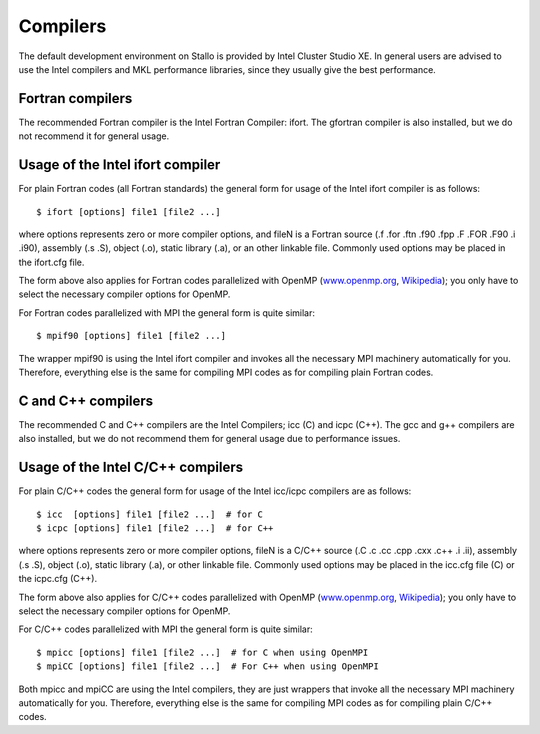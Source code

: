 

Compilers
=========

The default development environment on Stallo is provided by Intel Cluster
Studio XE. In general users are advised to use the Intel compilers and
MKL performance libraries, since they usually give the best performance.


Fortran compilers
-----------------

The recommended Fortran compiler is the Intel Fortran Compiler: ifort.
The gfortran compiler is also installed, but we do not recommend it
for general usage.


Usage of the Intel ifort compiler
---------------------------------

For plain Fortran codes (all Fortran standards) the general form
for usage of the Intel ifort compiler is as follows::

  $ ifort [options] file1 [file2 ...]

where options represents zero or more compiler options, and fileN is a
Fortran source (.f .for .ftn .f90 .fpp .F .FOR .F90 .i .i90), assembly
(.s .S), object (.o), static library (.a), or an other linkable file.
Commonly used options may be placed in the ifort.cfg file.

The form above also applies for Fortran codes parallelized with OpenMP
(`www.openmp.org <http://www.openmp.org/>`_,
`Wikipedia <http://en.wikipedia.org/wiki/Openmp>`_); you only have to
select the necessary compiler options for OpenMP.

For Fortran codes parallelized with MPI the general form is quite
similar::

  $ mpif90 [options] file1 [file2 ...]

The wrapper mpif90 is using the Intel ifort compiler and invokes all the
necessary MPI machinery automatically for you.  Therefore, everything else is
the same for compiling MPI codes as for compiling plain Fortran codes.


C and C++ compilers
-------------------

The recommended C and C++ compilers are the Intel Compilers; icc (C) and icpc
(C++). The gcc and g++ compilers are also installed, but we do not recommend
them for general usage due to performance issues.


Usage of the Intel C/C++ compilers
----------------------------------

For plain C/C++ codes the general form for usage of the Intel
icc/icpc  compilers are as follows::

  $ icc  [options] file1 [file2 ...]  # for C
  $ icpc [options] file1 [file2 ...]  # for C++

where options represents zero or more compiler options, fileN is a
C/C++ source (.C .c .cc .cpp .cxx .c++ .i .ii), assembly (.s .S), object
(.o), static library (.a), or other linkable file. Commonly used options
may be placed in the icc.cfg file (C) or the icpc.cfg (C++).

The form above also applies for C/C++ codes parallelized with OpenMP
(`www.openmp.org <http://www.openmp.org/>`_,
`Wikipedia <http://en.wikipedia.org/wiki/Openmp>`_); you only have to
select the necessary compiler options for OpenMP.

For C/C++ codes parallelized with MPI the general form is quite
similar::

  $ mpicc [options] file1 [file2 ...]  # for C when using OpenMPI
  $ mpiCC [options] file1 [file2 ...]  # For C++ when using OpenMPI

Both mpicc and mpiCC are using the Intel compilers, they are just
wrappers that invoke all the necessary MPI machinery automatically for
you. Therefore, everything else is the same for compiling MPI codes as
for compiling plain C/C++ codes.
